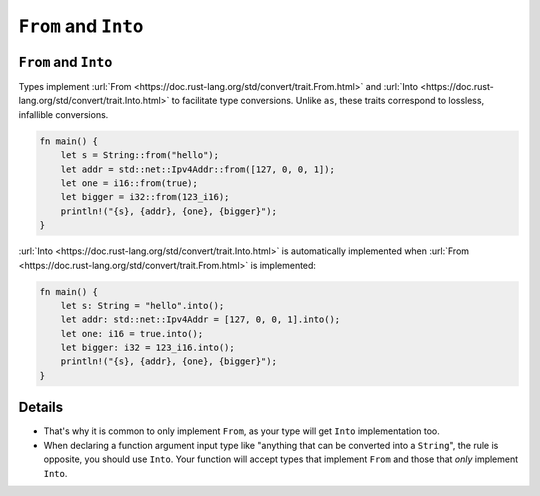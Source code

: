 =======================
``From`` and ``Into``
=======================

-----------------------
``From`` and ``Into``
-----------------------

Types implement
:url:`From <https://doc.rust-lang.org/std/convert/trait.From.html>` and
:url:`Into <https://doc.rust-lang.org/std/convert/trait.Into.html>` to
facilitate type conversions. Unlike ``as``, these traits correspond to
lossless, infallible conversions.

.. code:: rust,editable

   fn main() {
       let s = String::from("hello");
       let addr = std::net::Ipv4Addr::from([127, 0, 0, 1]);
       let one = i16::from(true);
       let bigger = i32::from(123_i16);
       println!("{s}, {addr}, {one}, {bigger}");
   }

:url:`Into <https://doc.rust-lang.org/std/convert/trait.Into.html>` is
automatically implemented when
:url:`From <https://doc.rust-lang.org/std/convert/trait.From.html>` is
implemented:

.. code:: rust,editable

   fn main() {
       let s: String = "hello".into();
       let addr: std::net::Ipv4Addr = [127, 0, 0, 1].into();
       let one: i16 = true.into();
       let bigger: i32 = 123_i16.into();
       println!("{s}, {addr}, {one}, {bigger}");
   }

.. raw:: html

---------
Details
---------

-  That's why it is common to only implement ``From``, as your type will
   get ``Into`` implementation too.
-  When declaring a function argument input type like "anything that can
   be converted into a ``String``", the rule is opposite, you should use
   ``Into``. Your function will accept types that implement ``From`` and
   those that *only* implement ``Into``.

.. raw:: html

